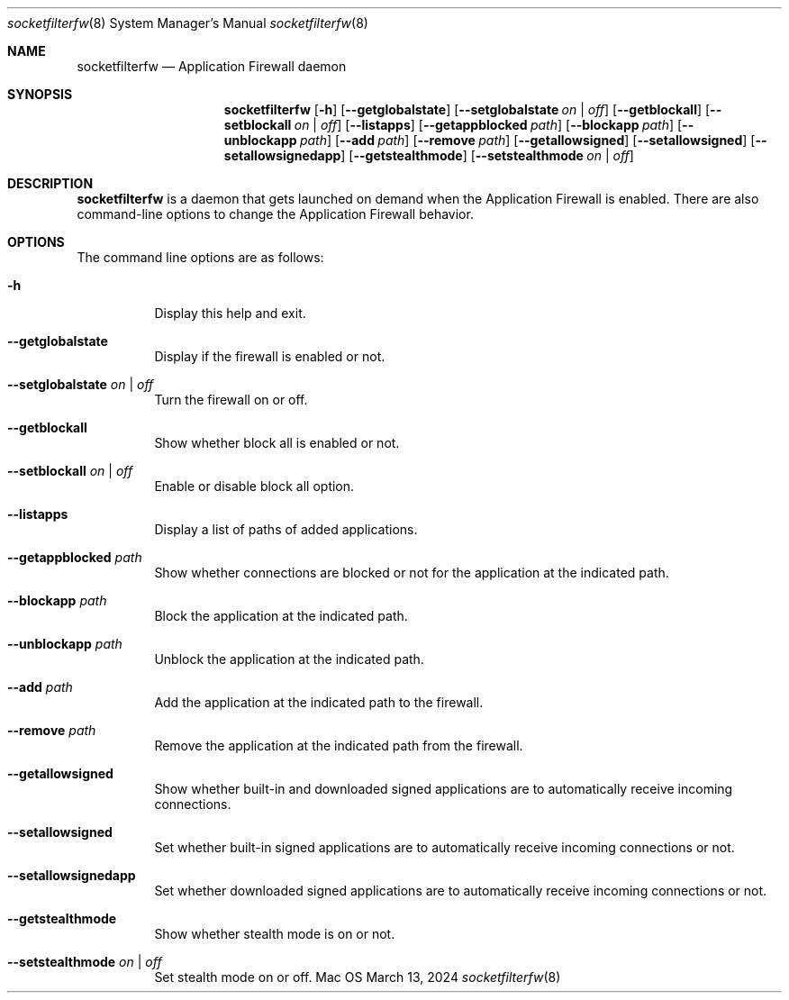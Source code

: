 .Dd March 13, 2024
.Dt socketfilterfw 8
.Os Mac OS X
.Sh NAME
.Nm socketfilterfw
.Nd Application Firewall daemon
.Sh SYNOPSIS
.Nm
.Op Fl h
.Op Fl -getglobalstate
.Op Fl -setglobalstate Ar on | off
.Op Fl -getblockall
.Op Fl -setblockall Ar on | off
.Op Fl -listapps
.Op Fl -getappblocked Ar path
.Op Fl -blockapp Ar path
.Op Fl -unblockapp Ar path
.Op Fl -add Ar path
.Op Fl -remove Ar path
.Op Fl -getallowsigned
.Op Fl -setallowsigned
.Op Fl -setallowsignedapp
.Op Fl -getstealthmode
.Op Fl -setstealthmode Ar on | off
.Pp
.Sh DESCRIPTION
.Nm
is a daemon that gets launched on demand when the Application Firewall is enabled.  There are also command-line options to change the Application Firewall behavior.
.Sh OPTIONS
.Pp
The command line options are as follows:
.Bl -tag -width indent
.It Fl h
Display this help and exit.
.It Fl -getglobalstate
Display if the firewall is enabled or not.
.It Fl -setglobalstate Ar on | off
Turn the firewall on or off.
.It Fl -getblockall
Show whether block all is enabled or not.
.It Fl -setblockall Ar on | off
Enable or disable block all option.
.It Fl -listapps
Display a list of paths of added applications.
.It Fl -getappblocked Ar path
Show whether connections are blocked or not for the application at the indicated path.
.It Fl -blockapp Ar path
Block the application at the indicated path.
.It Fl -unblockapp Ar path
Unblock the application at the indicated path.
.It Fl -add Ar path
Add the application at the indicated path to the firewall.
.It Fl -remove Ar path
Remove the application at the indicated path from the firewall.
.It Fl -getallowsigned
Show whether built-in and downloaded signed applications are to automatically receive incoming connections.
.It Fl -setallowsigned
Set whether built-in signed applications are to automatically receive incoming connections or not.
.It Fl -setallowsignedapp
Set whether downloaded signed applications are to automatically receive incoming connections or not.
.It Fl -getstealthmode
Show whether stealth mode is on or not.
.It Fl -setstealthmode Ar on | off
Set stealth mode on or off.
.El
